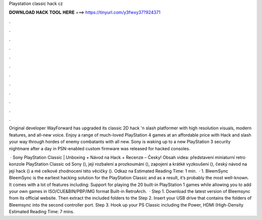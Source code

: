 Playstation classic hack cz



𝐃𝐎𝐖𝐍𝐋𝐎𝐀𝐃 𝐇𝐀𝐂𝐊 𝐓𝐎𝐎𝐋 𝐇𝐄𝐑𝐄 ===> https://tinyurl.com/y3fwxy37?924371



.



.



.



.



.



.



.



.



.



.



.



.

Original developer WayForward has upgraded its classic 2D hack 'n slash platformer with high resolution visuals, modern features, and all-new voice. Enjoy a range of much-loved PlayStation 4 games at an affordable price with Hack and slash your way through hordes of enemy combatants with all new. Sony is waking up to a new PlayStation 3 security nightmare after a day in PSN-enabled custom firmware was released for hacked consoles.

 · Sony PlayStation Classic | Unboxing + Návod na Hack + Recenze – Česky! Obsah videa: představení miniaturní retro konzole PlayStation Classic od Sony (), její rozbalení a prozkoumání (), zapojení a krátké vyzkoušení (), český návod na její hack () a mé celkové zhodnocení této věcičky (). Odkaz na Estimated Reading Time: 1 min.  · 1. BleemSync BleemSync is the earliest hacking solution for the PlayStation Classic and as a result, it’s probably the most well-known. It comes with a lot of features including: Support for playing the 20 built-in PlayStation 1 games while allowing you to add your own games in ISO/CUE&BIN/PBP/IMG format Built-in RetroArch.  · Step 1. Download the latest version of Bleemsync from its official website. Then extract the included folders to the Step 2. Insert your USB drive that contains the folders of Bleemsync into the second controller port. Step 3. Hook up your PS Classic including the Power, HDMI (High-Density Estimated Reading Time: 7 mins.
